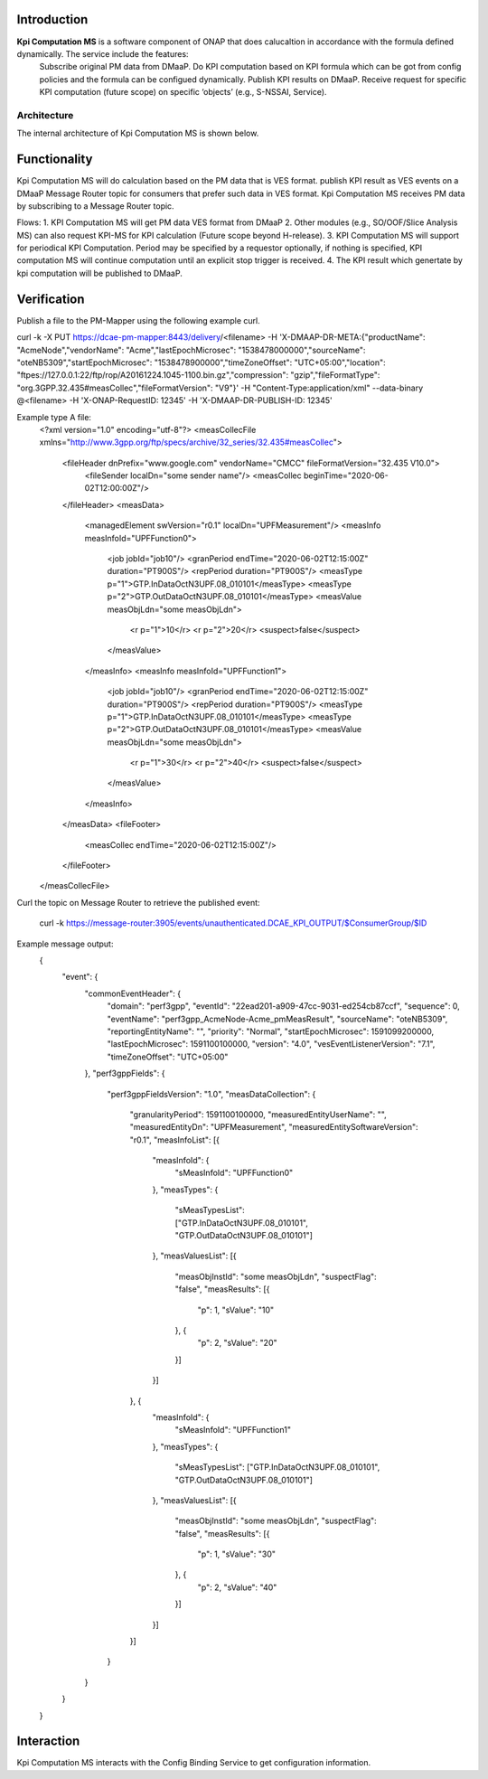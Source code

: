 .. This work is licensed under a Creative Commons Attribution 4.0
   International License. http://creativecommons.org/licenses/by/4.0

.. _docs_kpi_computation_ms_overview:

Introduction
""""""""""""

**Kpi Computation MS** is a software component of ONAP that does calucaltion in accordance with the formula defined dynamically. The service include the features:
    Subscribe original PM data from DMaaP.
    Do KPI computation based on KPI formula which can be got from config policies and the formula can be configued dynamically.
    Publish KPI results on DMaaP.
    Receive request for specific KPI computation (future scope) on specific ‘objects’ (e.g., S-NSSAI, Service).

Architecture
------------
The internal architecture of Kpi Computation MS is shown below.

.. image:: ./arch.PNG

Functionality
"""""""""""""
Kpi Computation MS will do calculation based on the PM data that is VES format. publish KPI result as VES events on a DMaaP Message Router topic for consumers that prefer such data in VES format.
Kpi Computation MS receives PM data by subscribing to a Message Router topic.

Flows:
1. KPI Computation MS will get PM data VES format from DMaaP
2. Other modules (e.g., SO/OOF/Slice Analysis MS) can also request KPI-MS for KPI calculation (Future scope beyond H-release).
3. KPI Computation MS will support for periodical KPI Computation. Period may be specified by a requestor optionally, if nothing is specified, KPI computation MS will continue computation until an explicit stop trigger is received.
4. The KPI result which genertate by kpi computation will be published to DMaaP.

Verification
""""""""""""
Publish a file to the PM-Mapper using the following example curl.

curl -k -X PUT https://dcae-pm-mapper:8443/delivery/<filename> -H 'X-DMAAP-DR-META:{"productName": "AcmeNode","vendorName": "Acme","lastEpochMicrosec": "1538478000000","sourceName": "oteNB5309","startEpochMicrosec": "1538478900000","timeZoneOffset": "UTC+05:00","location": "ftpes://127.0.0.1:22/ftp/rop/A20161224.1045-1100.bin.gz","compression": "gzip","fileFormatType": "org.3GPP.32.435#measCollec","fileFormatVersion": "V9"}' -H "Content-Type:application/xml" --data-binary @<filename> -H 'X-ONAP-RequestID: 12345' -H 'X-DMAAP-DR-PUBLISH-ID: 12345'

Example type A file:
    <?xml version="1.0" encoding="utf-8"?>
    <measCollecFile xmlns="http://www.3gpp.org/ftp/specs/archive/32_series/32.435#measCollec">
      <fileHeader dnPrefix="www.google.com" vendorName="CMCC" fileFormatVersion="32.435 V10.0">
        <fileSender localDn="some sender name"/>
        <measCollec beginTime="2020-06-02T12:00:00Z"/>
      </fileHeader>
      <measData>
        <managedElement swVersion="r0.1" localDn="UPFMeasurement"/>
        <measInfo measInfoId="UPFFunction0">
          <job jobId="job10"/>
          <granPeriod endTime="2020-06-02T12:15:00Z" duration="PT900S"/>
          <repPeriod duration="PT900S"/>
          <measType p="1">GTP.InDataOctN3UPF.08_010101</measType>
          <measType p="2">GTP.OutDataOctN3UPF.08_010101</measType>
          <measValue measObjLdn="some measObjLdn">
            <r p="1">10</r>
            <r p="2">20</r>
            <suspect>false</suspect>
          </measValue>
        </measInfo>
        <measInfo measInfoId="UPFFunction1">
          <job jobId="job10"/>
          <granPeriod endTime="2020-06-02T12:15:00Z" duration="PT900S"/>
          <repPeriod duration="PT900S"/>
          <measType p="1">GTP.InDataOctN3UPF.08_010101</measType>
          <measType p="2">GTP.OutDataOctN3UPF.08_010101</measType>
          <measValue measObjLdn="some measObjLdn">
            <r p="1">30</r>
            <r p="2">40</r>
            <suspect>false</suspect>
          </measValue>
        </measInfo>
      </measData>
      <fileFooter>
        <measCollec endTime="2020-06-02T12:15:00Z"/>
      </fileFooter>
    </measCollecFile>

Curl the topic on Message Router to retrieve the published event:

    curl -k https://message-router:3905/events/unauthenticated.DCAE_KPI_OUTPUT/$ConsumerGroup/$ID

Example message output:
    {
      "event": {
        "commonEventHeader": {
          "domain": "perf3gpp",
          "eventId": "22ead201-a909-47cc-9031-ed254cb87ccf",
          "sequence": 0,
          "eventName": "perf3gpp_AcmeNode-Acme_pmMeasResult",
          "sourceName": "oteNB5309",
          "reportingEntityName": "",
          "priority": "Normal",
          "startEpochMicrosec": 1591099200000,
          "lastEpochMicrosec": 1591100100000,
          "version": "4.0",
          "vesEventListenerVersion": "7.1",
          "timeZoneOffset": "UTC+05:00"
        },
        "perf3gppFields": {
          "perf3gppFieldsVersion": "1.0",
          "measDataCollection": {
            "granularityPeriod": 1591100100000,
            "measuredEntityUserName": "",
            "measuredEntityDn": "UPFMeasurement",
            "measuredEntitySoftwareVersion": "r0.1",
            "measInfoList": [{
              "measInfoId": {
                "sMeasInfoId": "UPFFunction0"
              },
              "measTypes": {
                "sMeasTypesList": ["GTP.InDataOctN3UPF.08_010101", "GTP.OutDataOctN3UPF.08_010101"]
              },
              "measValuesList": [{
                "measObjInstId": "some measObjLdn",
                "suspectFlag": "false",
                "measResults": [{
                  "p": 1,
                  "sValue": "10"
                }, {
                  "p": 2,
                  "sValue": "20"
                }]
              }]
            }, {
              "measInfoId": {
                "sMeasInfoId": "UPFFunction1"
              },
              "measTypes": {
                "sMeasTypesList": ["GTP.InDataOctN3UPF.08_010101", "GTP.OutDataOctN3UPF.08_010101"]
              },
              "measValuesList": [{
                "measObjInstId": "some measObjLdn",
                "suspectFlag": "false",
                "measResults": [{
                  "p": 1,
                  "sValue": "30"
                }, {
                  "p": 2,
                  "sValue": "40"
                }]
              }]
            }]
          }
        }
      }
    }

Interaction
"""""""""""
Kpi Computation MS interacts with the Config Binding Service to get configuration information.
